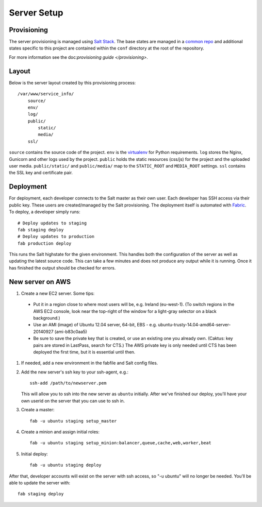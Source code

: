 Server Setup
========================


Provisioning
------------------------

The server provisioning is managed using `Salt Stack <http://saltstack.com/>`_. The base
states are managed in a `common repo <https://github.com/caktus/margarita>`_ and additional
states specific to this project are contained within the ``conf`` directory at the root
of the repository.

For more information see the doc:`provisioning guide </provisioning>`.


Layout
------------------------

Below is the server layout created by this provisioning process::

    /var/www/service_info/
        source/
        env/
        log/
        public/
            static/
            media/
        ssl/

``source`` contains the source code of the project. ``env``
is the `virtualenv <http://www.virtualenv.org/>`_ for Python requirements. ``log``
stores the Nginx, Gunicorn and other logs used by the project. ``public``
holds the static resources (css/js) for the project and the uploaded user media.
``public/static/`` and ``public/media/`` map to the ``STATIC_ROOT`` and
``MEDIA_ROOT`` settings. ``ssl`` contains the SSL key and certificate pair.


Deployment
------------------------

For deployment, each developer connects to the Salt master as their own user. Each developer
has SSH access via their public key. These users are created/managed by the Salt
provisioning. The deployment itself is automated with `Fabric <http://docs.fabfile.org/>`_.
To deploy, a developer simply runs::

    # Deploy updates to staging
    fab staging deploy
    # Deploy updates to production
    fab production deploy

This runs the Salt highstate for the given environment. This handles both the configuration
of the server as well as updating the latest source code. This can take a few minutes and
does not produce any output while it is running. Once it has finished the output should be
checked for errors.


New server on AWS
-----------------

#. Create a new EC2 server. Some tips:

 * Put it in a region close to where most users will be, e.g. Ireland (eu-west-1).
   (To switch regions in the AWS EC2 console, look near the top-right of the window for
   a light-gray selector on a black background.)
 * Use an AMI (image) of Ubuntu 12.04 server, 64-bit, EBS - e.g. ubuntu-trusty-14.04-amd64-server-20140927 (ami-b83c0aa5)
 * Be sure to save the private key that is created, or use
   an existing one you already own. (Caktus: key pairs are stored
   in LastPass, search for CTS.) The AWS private key is only
   needed until CTS has been deployed the first time, but it
   is essential until then.

#. If needed, add a new environment in the fabfile and Salt config files.

#. Add the new server's ssh key to your ssh-agent, e.g.::

    ssh-add /path/to/newserver.pem

   This will allow you to ssh into the new server as ``ubuntu`` initially.
   After we've finished our deploy, you'll have your own userid on
   the server that you can use to ssh in.

#. Create a master::

    fab -u ubuntu staging setup_master

#. Create a minion and assign initial roles::

    fab -u ubuntu staging setup_minion:balancer,queue,cache,web,worker,beat

#. Initial deploy::

    fab -u ubuntu staging deploy

After that, developer accounts will exist on the server with ssh access,
so "-u ubuntu" will no longer be needed.  You'll be able to update
the server with::

  fab staging deploy
